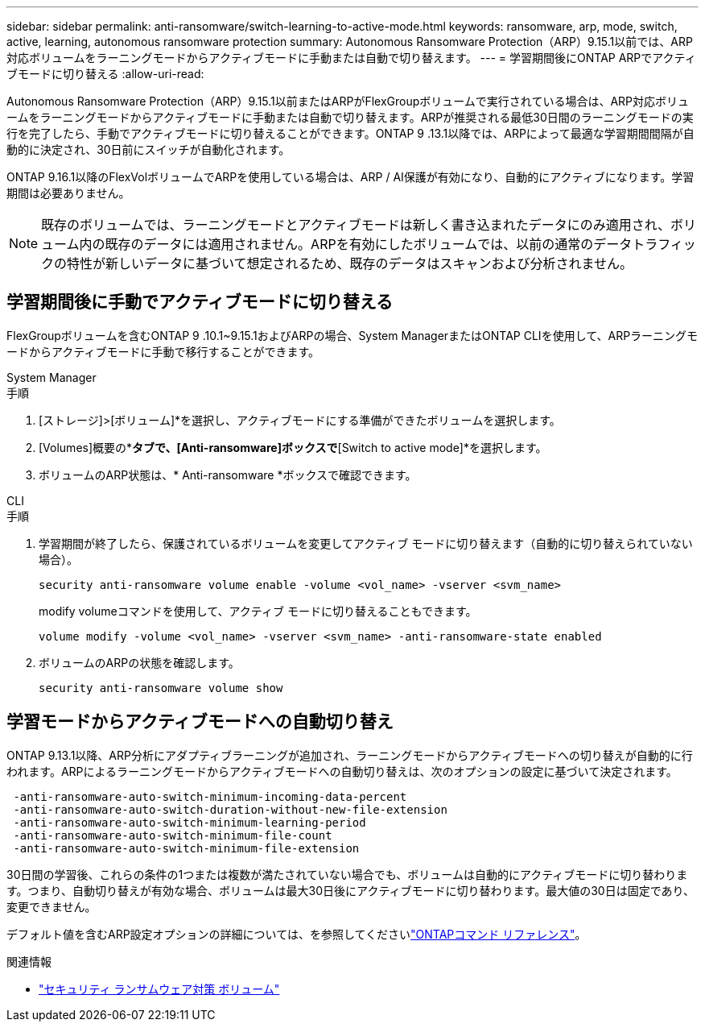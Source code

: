 ---
sidebar: sidebar 
permalink: anti-ransomware/switch-learning-to-active-mode.html 
keywords: ransomware, arp, mode, switch, active, learning, autonomous ransomware protection 
summary: Autonomous Ransomware Protection（ARP）9.15.1以前では、ARP対応ボリュームをラーニングモードからアクティブモードに手動または自動で切り替えます。 
---
= 学習期間後にONTAP ARPでアクティブモードに切り替える
:allow-uri-read: 


[role="lead"]
Autonomous Ransomware Protection（ARP）9.15.1以前またはARPがFlexGroupボリュームで実行されている場合は、ARP対応ボリュームをラーニングモードからアクティブモードに手動または自動で切り替えます。ARPが推奨される最低30日間のラーニングモードの実行を完了したら、手動でアクティブモードに切り替えることができます。ONTAP 9 .13.1以降では、ARPによって最適な学習期間間隔が自動的に決定され、30日前にスイッチが自動化されます。

ONTAP 9.16.1以降のFlexVolボリュームでARPを使用している場合は、ARP / AI保護が有効になり、自動的にアクティブになります。学習期間は必要ありません。


NOTE: 既存のボリュームでは、ラーニングモードとアクティブモードは新しく書き込まれたデータにのみ適用され、ボリューム内の既存のデータには適用されません。ARPを有効にしたボリュームでは、以前の通常のデータトラフィックの特性が新しいデータに基づいて想定されるため、既存のデータはスキャンおよび分析されません。



== 学習期間後に手動でアクティブモードに切り替える

FlexGroupボリュームを含むONTAP 9 .10.1~9.15.1およびARPの場合、System ManagerまたはONTAP CLIを使用して、ARPラーニングモードからアクティブモードに手動で移行することができます。

[role="tabbed-block"]
====
.System Manager
--
.手順
. [ストレージ]>[ボリューム]*を選択し、アクティブモードにする準備ができたボリュームを選択します。
. [Volumes]概要の*[Security]*タブで、[Anti-ransomware]ボックスで*[Switch to active mode]*を選択します。
. ボリュームのARP状態は、* Anti-ransomware *ボックスで確認できます。


--
.CLI
--
.手順
. 学習期間が終了したら、保護されているボリュームを変更してアクティブ モードに切り替えます（自動的に切り替えられていない場合）。
+
[source, cli]
----
security anti-ransomware volume enable -volume <vol_name> -vserver <svm_name>
----
+
modify volumeコマンドを使用して、アクティブ モードに切り替えることもできます。

+
[source, cli]
----
volume modify -volume <vol_name> -vserver <svm_name> -anti-ransomware-state enabled
----
. ボリュームのARPの状態を確認します。
+
[source, cli]
----
security anti-ransomware volume show
----


--
====


== 学習モードからアクティブモードへの自動切り替え

ONTAP 9.13.1以降、ARP分析にアダプティブラーニングが追加され、ラーニングモードからアクティブモードへの切り替えが自動的に行われます。ARPによるラーニングモードからアクティブモードへの自動切り替えは、次のオプションの設定に基づいて決定されます。

[listing]
----
 -anti-ransomware-auto-switch-minimum-incoming-data-percent
 -anti-ransomware-auto-switch-duration-without-new-file-extension
 -anti-ransomware-auto-switch-minimum-learning-period
 -anti-ransomware-auto-switch-minimum-file-count
 -anti-ransomware-auto-switch-minimum-file-extension
----
30日間の学習後、これらの条件の1つまたは複数が満たされていない場合でも、ボリュームは自動的にアクティブモードに切り替わります。つまり、自動切り替えが有効な場合、ボリュームは最大30日後にアクティブモードに切り替わります。最大値の30日は固定であり、変更できません。

デフォルト値を含むARP設定オプションの詳細については、を参照してくださいlink:https://docs.netapp.com/us-en/ontap-cli/security-anti-ransomware-volume-auto-switch-to-enable-mode-show.html["ONTAPコマンド リファレンス"^]。

.関連情報
* link:https://docs.netapp.com/us-en/ontap-cli/search.html?q=security+anti-ransomware+volume["セキュリティ ランサムウェア対策 ボリューム"^]

